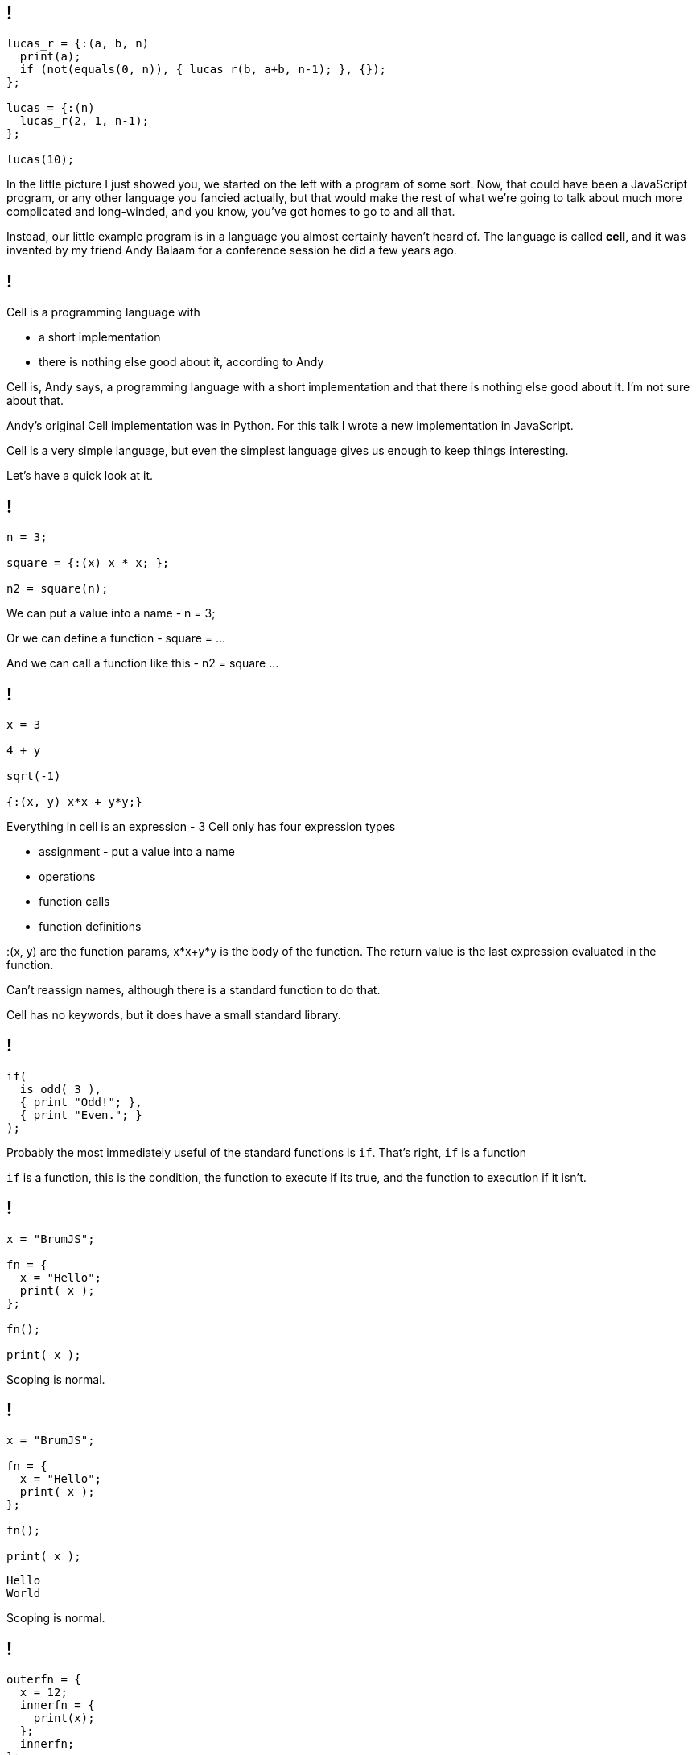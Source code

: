 == !

[source]
--
lucas_r = {:(a, b, n)
  print(a);
  if (not(equals(0, n)), { lucas_r(b, a+b, n-1); }, {});
};

lucas = {:(n)
  lucas_r(2, 1, n-1);
};

lucas(10);
--

[.notes]
--
In the little picture I just showed you, we started on the left with a program of some sort. Now, that could have been a JavaScript program, or any other language you fancied actually, but that would make the rest of what we're going to talk about much more complicated and long-winded, and you know, you've got homes to go to and all that.

Instead, our little example program is in a language you almost certainly haven't heard of. The language is called *cell*, and it was invented by my friend Andy Balaam for a conference session he did a few years ago.
--

== !

Cell is a programming language with

[%step]
* a short implementation
* there is nothing else good about it, according to Andy

[.notes]
--
Cell is, Andy says, a programming language with a short implementation and that there is nothing else good about it. I'm not sure about that.

Andy's original Cell implementation was in Python. For this talk I wrote a new implementation in JavaScript.

Cell is a very simple language, but even the simplest language gives us enough to keep things interesting.

Let's have a quick look at it.
--

== !

[source]
--
n = 3;

square = {:(x) x * x; };

n2 = square(n);
--

[.notes]
--
We can put a value into a name - n = 3;

Or we can define a function - square = ...

And we can call a function like this - n2 = square ...
--

== !

[source]
--
x = 3

4 + y

sqrt(-1)

{:(x, y) x*x + y*y;}
--

[.notes]
--
Everything in cell is an expression - 3
Cell only has four expression types

* assignment - put a value into a name

* operations

* function calls

* function definitions

:(x, y) are the function params, x*x+y*y is the body of the function. The return value is the last expression evaluated in the function.

Can't reassign names, although there is a standard function to do that.

Cell has no keywords, but it does have a small standard library.
--

== !

[source]
--
if(
  is_odd( 3 ),
  { print "Odd!"; },
  { print "Even."; }
);
--

[.notes]
--
Probably the most immediately useful of the standard functions is `if`. That's right, `if` is a function

`if` is a function, this is the condition, the function to execute if its true, and the function to execution if it isn't.
--

== !

[source]
--
x = "BrumJS";

fn = {
  x = "Hello";
  print( x );
};

fn();

print( x );
--

[.notes]
--
Scoping is normal.
--

== !

[source]
--
x = "BrumJS";

fn = {
  x = "Hello";
  print( x );
};

fn();

print( x );
--

[source]
--
Hello
World
--

[.notes]
--
Scoping is normal.
--

== !

[source]
--
outerfn = {
  x = 12;
  innerfn = {
    print(x);
  };
  innerfn;
};

thing = outerfn();
thing();
--

[.notes]
--
First class functions and closures!

And that's it! That's cell.
--

== !

[source]
--
lucas_r = {:(a, b, n)
  print(a);
  if (not(equals(0, n)), { lucas_r(b, a+b, n-1); }, {});
};

lucas = {:(n)
  lucas_r(2, 1, n-1);
};

lucas(10);
--

[.notes]
--
We can all read this now, right?

This generates the Lucas numbers, which is similar to the Fibonacci numbers, but less well known :)
--
